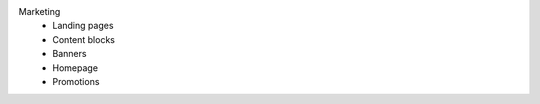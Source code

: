 Marketing
      * Landing pages
      * Content blocks
      * Banners
      * Homepage
      * Promotions